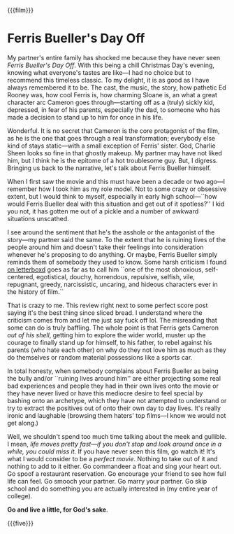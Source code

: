 {{{film}}}
#+date: 360; 12024 H.E. 2233
* Ferris Bueller's Day Off
#+drop_cap
My partner's entire family has shocked me because they have never seen /Ferris
Bueller's Day Off/. With this being a chill Christmas Day's evening, knowing
what everyone's tastes are like---I had no choice but to recommend this timeless
classic. To my delight, it is as good as I have always remembered it to be. The
cast, the music, the story, how pathetic Ed Rooney was, how cool Ferris is, how
charming Sloane is, an what a great character arc Cameron goes
through---starting off as a (truly) sickly kid, depressed, in fear of his
parents, especially the dad, to someone who has made a decision to stand up to
him for once in his life.

Wonderful. It is no secret that Cameron is the core protagonist of the film, as
he is the one that goes through a real transformation; everybody else kind of
stays static---with a small exception of Ferris' sister. God, Charlie Sheen
looks so fine in that ghostly makeup. My partner may have not liked him, but I
think he is the epitome of a hot troublesome guy. But, I digress. Bringing us
back to the narrative, let's talk about Ferris Bueller himself.

When I first saw the movie and this must have been a decade or two ago---I
remember how I took him as my role model. Not to some crazy or obsessive extent,
but I would think to myself, especially in early high school---``how would
Ferris Bueller deal with this situation and get out of it spotless?'' I kid you
not, it has gotten me out of a pickle and a number of awkward situations
unscathed.

I see around the sentiment that he's the asshole or the antagonist of the
story---my partner said the same. To the extent that he is ruining lives of the
people around him and doesn't take their feelings into consideration whenever
he's proposing to do anything. Or maybe, Ferris Bueller simply reminds them of
somebody they used to know. Some harsh criticism I found [[https://boxd.it/1aN5N][on letterboxd]] goes as
far as to call him ``one of the most obnoxious, self-centered, egotistical,
douchy, horrendous, repulsive, selfish, vile, repugnant, greedy, narcissistic,
uncaring, and hideous characters ever in the history of film.``

#+drop_cap
That is crazy to me. This review right next to some perfect score post saying
it's the best thing since sliced bread. I understand where the criticism comes
from and let me just say fuck off lol. The misreading that some can do is truly
baffling. The whole point is that Ferris gets Cameron /out of his shell/, getting
him to explore the wider world, muster up the courage to finally stand up for
himself, to his father, to rebel against his parents (who hate each other) on
why do they not love him as much as they do themselves or random material
possessions like a sports car.

In total honesty, when somebody complains about Ferris Bueller as being the
bully and/or ``ruining lives around him'' are either projecting some real bad
experiences and people they had in their own lives onto the movie or they have
never lived or have this mediocre desire to feel special by bashing onto an
archetype, which they have not attempted to understand or try to extract the
positives out of onto their own day to day lives. It's really ironic and
laughable (browsing them haters' top films---I know we would not get along.)

Well, we shouldn't spend too much time talking about the meek and gullible. I
mean, /life moves pretty fast---if you don't stop and look around once in a
while, you could miss it./ If you have never seen this film, go watch it! It's
what I would consider to be a /perfect movie/. Nothing to take out of it and
nothing to add to it either. Go commandeer a float and sing your heart out. Go
spoof a restaurant reservation. Go encourage your friend to see how full life
can feel. Go smooch your partner. Go marry your partner. Go skip school and do
something you are actually interested in (my entire year of college).

#+drop_cap
*Go and live a little, for God's sake*.

{{{five}}}
